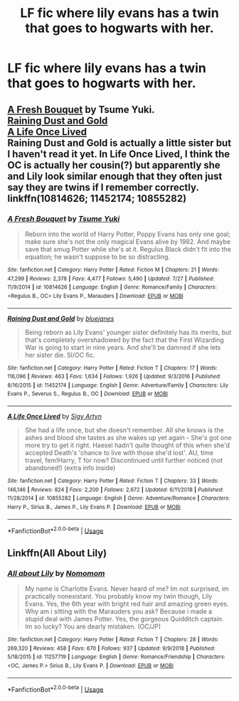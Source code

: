#+TITLE: LF fic where lily evans has a twin that goes to hogwarts with her.

* LF fic where lily evans has a twin that goes to hogwarts with her.
:PROPERTIES:
:Author: Garanar
:Score: 8
:DateUnix: 1547011532.0
:DateShort: 2019-Jan-09
:FlairText: Request
:END:

** [[https://www.fanfiction.net/s/10814626/1/A-Fresh-Bouquet][A Fresh Bouquet]] by Tsume Yuki.\\
[[https://www.fanfiction.net/s/11452174/1/Raining-Dust-and-Gold][Raining Dust and Gold]]\\
[[https://www.fanfiction.net/s/10855282/1/A-Life-Once-Lived][A Life Once Lived]]\\
Raining Dust and Gold is actually a little sister but I haven't read it yet. In Life Once Lived, I think the OC is actually her cousin(?) but apparently she and Lily look similar enough that they often just say they are twins if I remember correctly.\\
linkffn(10814626; 11452174; 10855282)
:PROPERTIES:
:Author: Raishuu
:Score: 2
:DateUnix: 1547046954.0
:DateShort: 2019-Jan-09
:END:

*** [[https://www.fanfiction.net/s/10814626/1/][*/A Fresh Bouquet/*]] by [[https://www.fanfiction.net/u/2221413/Tsume-Yuki][/Tsume Yuki/]]

#+begin_quote
  Reborn into the world of Harry Potter, Poppy Evans has only one goal; make sure she's not the only magical Evans alive by 1982. And maybe save that smug Potter while she's at it. Regulus Black didn't fit into the equation; he wasn't suppose to be so distracting.
#+end_quote

^{/Site/:} ^{fanfiction.net} ^{*|*} ^{/Category/:} ^{Harry} ^{Potter} ^{*|*} ^{/Rated/:} ^{Fiction} ^{M} ^{*|*} ^{/Chapters/:} ^{21} ^{*|*} ^{/Words/:} ^{47,299} ^{*|*} ^{/Reviews/:} ^{2,378} ^{*|*} ^{/Favs/:} ^{4,477} ^{*|*} ^{/Follows/:} ^{5,490} ^{*|*} ^{/Updated/:} ^{7/27} ^{*|*} ^{/Published/:} ^{11/9/2014} ^{*|*} ^{/id/:} ^{10814626} ^{*|*} ^{/Language/:} ^{English} ^{*|*} ^{/Genre/:} ^{Romance/Family} ^{*|*} ^{/Characters/:} ^{<Regulus} ^{B.,} ^{OC>} ^{Lily} ^{Evans} ^{P.,} ^{Marauders} ^{*|*} ^{/Download/:} ^{[[http://www.ff2ebook.com/old/ffn-bot/index.php?id=10814626&source=ff&filetype=epub][EPUB]]} ^{or} ^{[[http://www.ff2ebook.com/old/ffn-bot/index.php?id=10814626&source=ff&filetype=mobi][MOBI]]}

--------------

[[https://www.fanfiction.net/s/11452174/1/][*/Raining Dust and Gold/*]] by [[https://www.fanfiction.net/u/6772492/bluejanes][/bluejanes/]]

#+begin_quote
  Being reborn as Lily Evans' younger sister definitely has its merits, but that's completely overshadowed by the fact that the First Wizarding War is going to start in nine years. And she'll be damned if she lets her sister die. SI/OC fic.
#+end_quote

^{/Site/:} ^{fanfiction.net} ^{*|*} ^{/Category/:} ^{Harry} ^{Potter} ^{*|*} ^{/Rated/:} ^{Fiction} ^{T} ^{*|*} ^{/Chapters/:} ^{17} ^{*|*} ^{/Words/:} ^{116,096} ^{*|*} ^{/Reviews/:} ^{463} ^{*|*} ^{/Favs/:} ^{1,634} ^{*|*} ^{/Follows/:} ^{1,926} ^{*|*} ^{/Updated/:} ^{9/3/2016} ^{*|*} ^{/Published/:} ^{8/16/2015} ^{*|*} ^{/id/:} ^{11452174} ^{*|*} ^{/Language/:} ^{English} ^{*|*} ^{/Genre/:} ^{Adventure/Family} ^{*|*} ^{/Characters/:} ^{Lily} ^{Evans} ^{P.,} ^{Severus} ^{S.,} ^{Regulus} ^{B.,} ^{OC} ^{*|*} ^{/Download/:} ^{[[http://www.ff2ebook.com/old/ffn-bot/index.php?id=11452174&source=ff&filetype=epub][EPUB]]} ^{or} ^{[[http://www.ff2ebook.com/old/ffn-bot/index.php?id=11452174&source=ff&filetype=mobi][MOBI]]}

--------------

[[https://www.fanfiction.net/s/10855282/1/][*/A Life Once Lived/*]] by [[https://www.fanfiction.net/u/2364728/Sigy-Artyn][/Sigy Artyn/]]

#+begin_quote
  She had a life once, but she doesn't remember. All she knows is the ashes and blood she tastes as she wakes up yet again - She's got one more try to get it right. Haesel hadn't quite thought of this when she'd accepted Death's 'chance to live with those she'd lost'. AU, time travel, fem!Harry, T for now? Discontinued until further noticed (not abandoned!) (extra info inside)
#+end_quote

^{/Site/:} ^{fanfiction.net} ^{*|*} ^{/Category/:} ^{Harry} ^{Potter} ^{*|*} ^{/Rated/:} ^{Fiction} ^{T} ^{*|*} ^{/Chapters/:} ^{33} ^{*|*} ^{/Words/:} ^{146,146} ^{*|*} ^{/Reviews/:} ^{824} ^{*|*} ^{/Favs/:} ^{2,200} ^{*|*} ^{/Follows/:} ^{2,672} ^{*|*} ^{/Updated/:} ^{6/11/2018} ^{*|*} ^{/Published/:} ^{11/28/2014} ^{*|*} ^{/id/:} ^{10855282} ^{*|*} ^{/Language/:} ^{English} ^{*|*} ^{/Genre/:} ^{Adventure/Romance} ^{*|*} ^{/Characters/:} ^{Harry} ^{P.,} ^{Sirius} ^{B.,} ^{James} ^{P.,} ^{Lily} ^{Evans} ^{P.} ^{*|*} ^{/Download/:} ^{[[http://www.ff2ebook.com/old/ffn-bot/index.php?id=10855282&source=ff&filetype=epub][EPUB]]} ^{or} ^{[[http://www.ff2ebook.com/old/ffn-bot/index.php?id=10855282&source=ff&filetype=mobi][MOBI]]}

--------------

*FanfictionBot*^{2.0.0-beta} | [[https://github.com/tusing/reddit-ffn-bot/wiki/Usage][Usage]]
:PROPERTIES:
:Author: FanfictionBot
:Score: 1
:DateUnix: 1547046976.0
:DateShort: 2019-Jan-09
:END:


** Linkffn(All About Lily)
:PROPERTIES:
:Author: More_Cortisol
:Score: 1
:DateUnix: 1547023921.0
:DateShort: 2019-Jan-09
:END:

*** [[https://www.fanfiction.net/s/11257719/1/][*/All about Lily/*]] by [[https://www.fanfiction.net/u/6511032/Nomomom][/Nomomom/]]

#+begin_quote
  My name is Charlotte Evans. Never heard of me? Im not surprised, im practically nonexistant. You probably know my twin though, Lily Evans. Yes, the 6th year with bright red hair and amazing green eyes. Why am i sitting with the Marauders you ask? Because i made a stupid deal with James Potter. Yes, the gorgeous Quidditch captain. Im so lucky? You are dearly mistaken. (OC/JP)
#+end_quote

^{/Site/:} ^{fanfiction.net} ^{*|*} ^{/Category/:} ^{Harry} ^{Potter} ^{*|*} ^{/Rated/:} ^{Fiction} ^{T} ^{*|*} ^{/Chapters/:} ^{28} ^{*|*} ^{/Words/:} ^{269,320} ^{*|*} ^{/Reviews/:} ^{458} ^{*|*} ^{/Favs/:} ^{670} ^{*|*} ^{/Follows/:} ^{937} ^{*|*} ^{/Updated/:} ^{9/9/2018} ^{*|*} ^{/Published/:} ^{5/18/2015} ^{*|*} ^{/id/:} ^{11257719} ^{*|*} ^{/Language/:} ^{English} ^{*|*} ^{/Genre/:} ^{Romance/Friendship} ^{*|*} ^{/Characters/:} ^{<OC,} ^{James} ^{P.>} ^{Sirius} ^{B.,} ^{Lily} ^{Evans} ^{P.} ^{*|*} ^{/Download/:} ^{[[http://www.ff2ebook.com/old/ffn-bot/index.php?id=11257719&source=ff&filetype=epub][EPUB]]} ^{or} ^{[[http://www.ff2ebook.com/old/ffn-bot/index.php?id=11257719&source=ff&filetype=mobi][MOBI]]}

--------------

*FanfictionBot*^{2.0.0-beta} | [[https://github.com/tusing/reddit-ffn-bot/wiki/Usage][Usage]]
:PROPERTIES:
:Author: FanfictionBot
:Score: 1
:DateUnix: 1547023931.0
:DateShort: 2019-Jan-09
:END:
